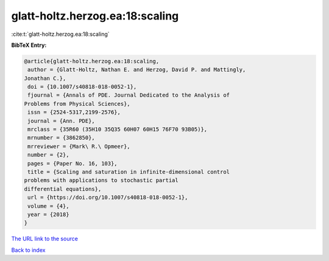 glatt-holtz.herzog.ea:18:scaling
================================

:cite:t:`glatt-holtz.herzog.ea:18:scaling`

**BibTeX Entry:**

.. code-block:: bibtex

   @article{glatt-holtz.herzog.ea:18:scaling,
    author = {Glatt-Holtz, Nathan E. and Herzog, David P. and Mattingly,
   Jonathan C.},
    doi = {10.1007/s40818-018-0052-1},
    fjournal = {Annals of PDE. Journal Dedicated to the Analysis of
   Problems from Physical Sciences},
    issn = {2524-5317,2199-2576},
    journal = {Ann. PDE},
    mrclass = {35R60 (35H10 35Q35 60H07 60H15 76F70 93B05)},
    mrnumber = {3862850},
    mrreviewer = {Mark\ R.\ Opmeer},
    number = {2},
    pages = {Paper No. 16, 103},
    title = {Scaling and saturation in infinite-dimensional control
   problems with applications to stochastic partial
   differential equations},
    url = {https://doi.org/10.1007/s40818-018-0052-1},
    volume = {4},
    year = {2018}
   }

`The URL link to the source <ttps://doi.org/10.1007/s40818-018-0052-1}>`__


`Back to index <../By-Cite-Keys.html>`__
